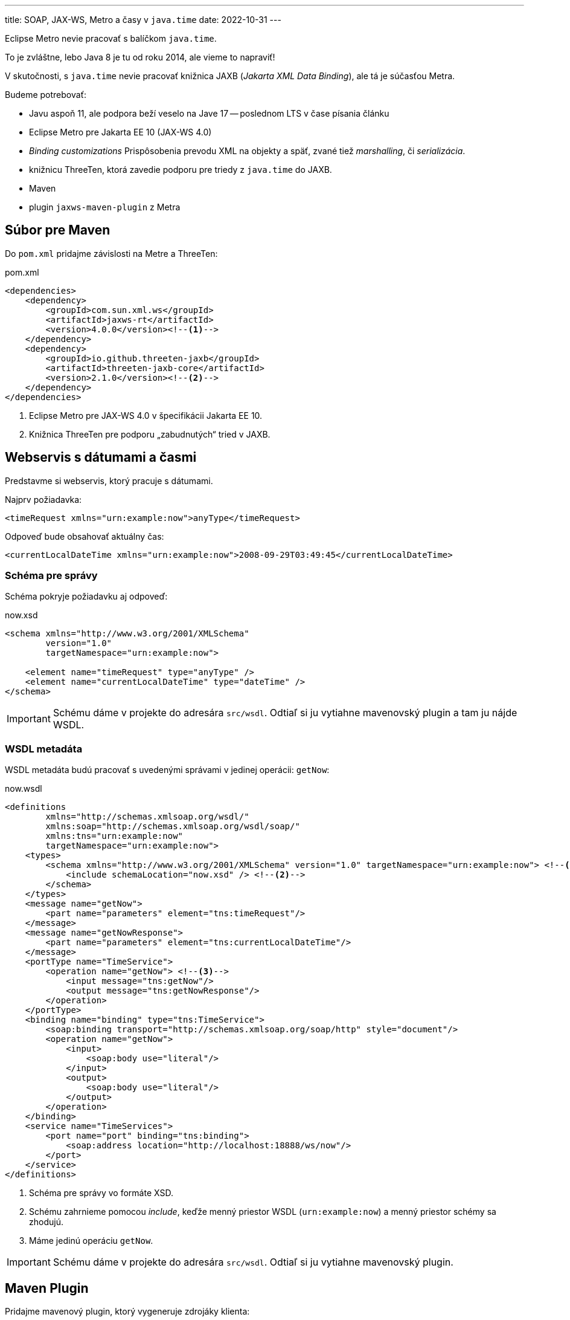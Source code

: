 ---
title: SOAP, JAX-WS, Metro a časy v `java.time`
date: 2022-10-31
---

:icons: font

Eclipse Metro nevie pracovať s balíčkom `java.time`.

To je zvláštne, lebo Java 8 je tu od roku 2014, ale vieme to napraviť!

V skutočnosti, s `java.time` nevie pracovať knižnica JAXB (_Jakarta XML Data Binding_), ale tá je súčasťou Metra.

Budeme potrebovať:

- Javu aspoň 11, ale podpora beží veselo na Jave 17 -- poslednom LTS v čase písania článku
- Eclipse Metro pre Jakarta EE 10 (JAX-WS 4.0)
- _Binding customizations_ Prispôsobenia prevodu XML na objekty a späť, zvané tiež _marshalling_, či _serializácia_.
- knižnicu ThreeTen, ktorá zavedie podporu pre triedy z `java.time` do JAXB.
- Maven
- plugin `jaxws-maven-plugin` z Metra

== Súbor pre Maven

Do `pom.xml` pridajme závislosti na Metre a ThreeTen:

[source,xml]
.pom.xml
----
<dependencies>
    <dependency>
        <groupId>com.sun.xml.ws</groupId>
        <artifactId>jaxws-rt</artifactId>
        <version>4.0.0</version><!--1-->
    </dependency>
    <dependency>
        <groupId>io.github.threeten-jaxb</groupId>
        <artifactId>threeten-jaxb-core</artifactId>
        <version>2.1.0</version><!--2-->
    </dependency>
</dependencies>
----
<1> Eclipse Metro pre JAX-WS 4.0 v špecifikácii Jakarta EE 10.
<2> Knižnica ThreeTen pre podporu „zabudnutých“ tried v JAXB.

== Webservis s dátumami a časmi

Predstavme si webservis, ktorý pracuje s dátumami.

Najprv požiadavka:

[source,xml]
----
<timeRequest xmlns="urn:example:now">anyType</timeRequest>
----

Odpoveď bude obsahovať aktuálny čas:

[source,xml]
----
<currentLocalDateTime xmlns="urn:example:now">2008-09-29T03:49:45</currentLocalDateTime>
----

=== Schéma pre správy

Schéma pokryje požiadavku aj odpoveď:

[source,xml]
.now.xsd
----
<schema xmlns="http://www.w3.org/2001/XMLSchema"
        version="1.0"
        targetNamespace="urn:example:now">

    <element name="timeRequest" type="anyType" />
    <element name="currentLocalDateTime" type="dateTime" />
</schema>
----

IMPORTANT: Schému dáme v projekte do adresára `src/wsdl`.
Odtiaľ si ju vytiahne mavenovský plugin a tam ju nájde WSDL.


=== WSDL metadáta

WSDL metadáta budú pracovať s uvedenými správami v jedinej operácii: `getNow`:

[source,xml]
.now.wsdl
----
<definitions
        xmlns="http://schemas.xmlsoap.org/wsdl/"
        xmlns:soap="http://schemas.xmlsoap.org/wsdl/soap/"
        xmlns:tns="urn:example:now"
        targetNamespace="urn:example:now">
    <types>
        <schema xmlns="http://www.w3.org/2001/XMLSchema" version="1.0" targetNamespace="urn:example:now"> <!--1-->
            <include schemaLocation="now.xsd" /> <!--2-->
        </schema>
    </types>
    <message name="getNow">
        <part name="parameters" element="tns:timeRequest"/>
    </message>
    <message name="getNowResponse">
        <part name="parameters" element="tns:currentLocalDateTime"/>
    </message>
    <portType name="TimeService">
        <operation name="getNow"> <!--3-->
            <input message="tns:getNow"/>
            <output message="tns:getNowResponse"/>
        </operation>
    </portType>
    <binding name="binding" type="tns:TimeService">
        <soap:binding transport="http://schemas.xmlsoap.org/soap/http" style="document"/>
        <operation name="getNow">
            <input>
                <soap:body use="literal"/>
            </input>
            <output>
                <soap:body use="literal"/>
            </output>
        </operation>
    </binding>
    <service name="TimeServices">
        <port name="port" binding="tns:binding">
            <soap:address location="http://localhost:18888/ws/now"/>
        </port>
    </service>
</definitions>
----
<1> Schéma pre správy vo formáte XSD.
<2> Schému zahrnieme pomocou _include_, keďže menný priestor WSDL (`urn:example:now`) a menný priestor schémy sa zhodujú.
<3> Máme jedinú operáciu `getNow`.

IMPORTANT: Schému dáme v projekte do adresára `src/wsdl`.
Odtiaľ si ju vytiahne mavenovský plugin.

== Maven Plugin

Pridajme mavenový plugin, ktorý vygeneruje zdrojáky klienta:

[source,xml]
.pom.xml
----
<plugin>
    <groupId>com.sun.xml.ws</groupId>
    <artifactId>jaxws-maven-plugin</artifactId>
    <version>4.0.0</version>
</plugin>
----

== Generovanie zdrojákov

Vygenerujme zdrojáky klienta:

[source]
----
mvn clean jaxws:wsimport compile
----

IMPORTANT: Cieľ `wsimport` hľadá WSDL v adresári `src/wsdl`.

Uvidíme generované súbory:

----
target
├── generated-sources
│  └── wsimport
│     └── example
│        └── now
│           ├── ObjectFactory.java
│           ├── TimeService.java
│           └── TimeServices.java
----

== Čo s dátumami?

Trieda `TimeService` bude pracovať s dátumami typu `XMLGregorianCalendar`:

[source,java]
.TimeService.java
----
public XMLGregorianCalendar getNow( //<1>
    @WebParam(name = "timeRequest", targetNamespace = "urn:example:now", partName = "parameters")
    Object parameters);
----
<1> Metóda vracia `XMLGregorianCalendar`.
To nám nevyhovuje.

== XML Bindingy

Dodajme do projektu prispôsobenia mapovania XML na objekty a späť.

IMPORTANT: Dodáme _XML Binding Customization_.

Do adresára `src/main/jaxws` dodáme `jaxb-bindings.xml`.

IMPORTANT: V tomto adresári ho odhalí Maven plugin.

[source,xml]
.src/main/jaxws/jaxb-bindings.xml
----
<?xml version="1.0" encoding="UTF-8"?>
<bindings version="3.0"
          xmlns="https://jakarta.ee/xml/ns/jaxb"
          xmlns:xjc="http://java.sun.com/xml/ns/jaxb/xjc"
          xmlns:xsd="http://www.w3.org/2001/XMLSchema"
          xsi:schemaLocation="https://jakarta.ee/xml/ns/jaxb https://jakarta.ee/xml/ns/jaxb/bindingschema_3_0.xsd"
> <--1-->
    <globalBindings> <!--2-->
        <xjc:javaType
                xmlType="xsd:dateTime"
                name="java.time.LocalDateTime"
                adapter="io.github.threetenjaxb.core.LocalDateTimeXmlAdapter"
        /> <!--3-->
    </globalBindings>
</bindings>
----
<1> Dôležité sú:
verzia:: 3.0, i keď používame JAB modernej verzie.
Táto verzia platí i pre JAXB 4.0 (v JAX-WS 4.0).
implicitný menný priestor:: `https://jakarta.ee/xml/ns/jaxb`.
Pozor, používame menný priestor z projektu Jakarta!
menný priestor pre `xjc`:: tento menný priestor je pre XJC -- XML Java Compiler -- prekladač XML na anotované Java triedy.
+
Špeciálne ho použijeme na prispôsobenie prekladu dátumov a časov.
menný priestor pre XML schému:: deklarujeme menný priestor pre XML Schema (XSD), z neho vytiahneme dátový typ pre dátumy a časy
<2> Deklarujeme pravidlá, ktoré platia globálne, pre všetky triedy.
<3> Deklarujeme pravidlo, ktoré:
`xmlType`:: vezme dátový typ z XML -- tuto dátum a čas `dateTime` z _XML Schema_
`name`:: namapuje ho na dátový typ z Javy
`adapter`:: použije na to adaptér, teda Java kód.
Ten použijeme z knižnice ThreeTen-JAXB.

[CAUTION]
====
Element `javaType` je z menného priestoru `http://java.sun.com/xml/ns/jaxb/xjc` (prefix `xjc`).

Pozor, existuje totiž aj rovnomenný element z `https://jakarta.ee/xml/ns/jaxb` (v súbore bez prípony), ten však nepodporuje adaptéry!
====

Vygenerujme znovu zdrojáky klienta:

[source]
----
mvn clean jaxws:wsimport compile
----

Uvidíme, že už sa používa `java.time.LocalDateTime`.

[source,java]
.TimeService.java
----
@XmlJavaTypeAdapter(LocalDateTimeXmlAdapter.class) //<2>
@WebMethod
@WebResult(name = "currentLocalDateTime", targetNamespace = "urn:example:now", partName = "parameters")
public LocalDateTime getNow( //<1>
    @WebParam(name = "timeRequest", targetNamespace = "urn:example:now", partName = "parameters")
    Object parameters);
----
<1> Používa sa `LocalDateTime`.
<2> Generátor zdrojákov správne použije adaptér, ktorý sme uviedli v XML súbore.

== Kód pre klienta

Kód pre klienta následne len využije generované zdrojáky:

[source,java]
----
public class Client {
    public static void main(String[] args) {
        var serviceLocator = new TimeServices();
        TimeService timeService = serviceLocator.getPort();
        LocalDateTime now = timeService.getNow(new Object());
        System.out.println(now);
    }
}
----

== Zdrojové kódy

Zdrojové kódy sú k dispozícii na https://github.com/novotnyr/jaxws-java-util-time-threeten-client[GitHube, v repozitári `novotnyr/jaxws-java-util-time-threeten-client`].



